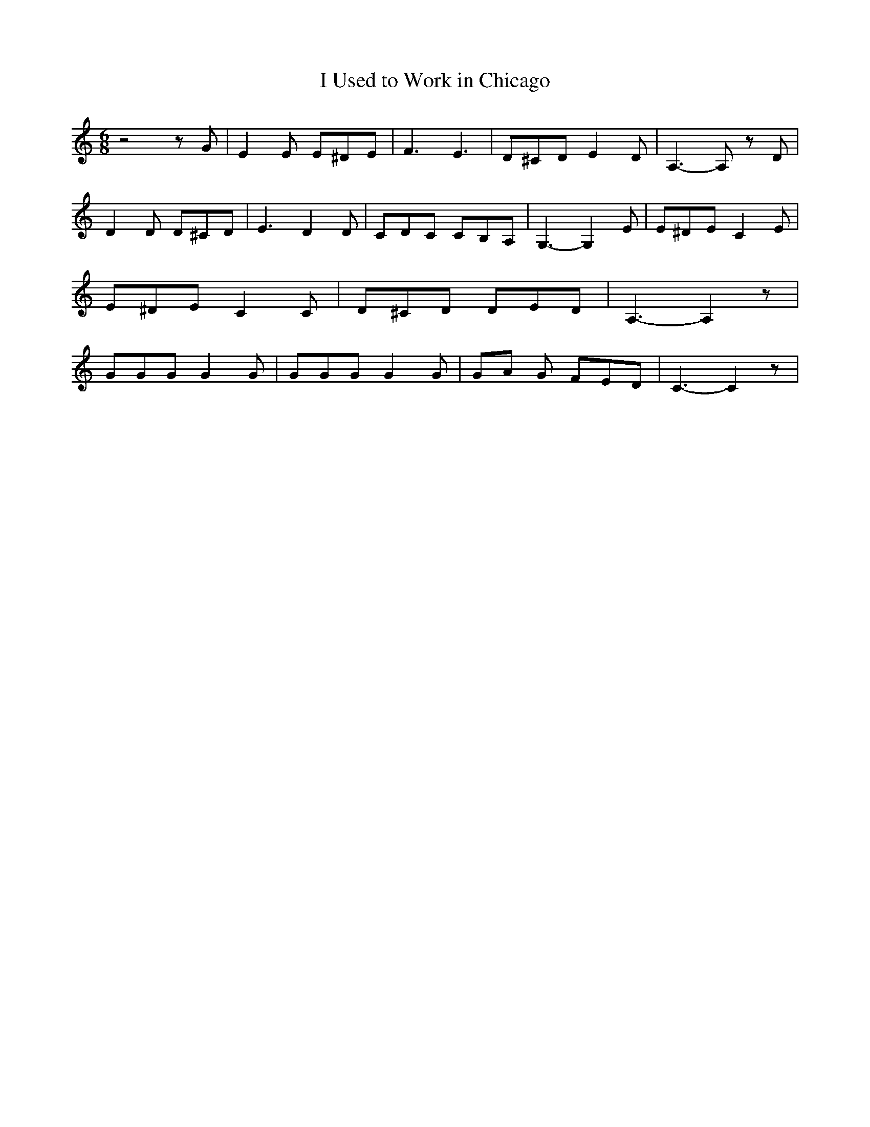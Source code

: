 % Generated more or less automatically by swtoabc by Erich Rickheit KSC
X:1
T:I Used to Work in Chicago
M:6/8
L:1/8
K:C
 z4 z G| E2 E E^DE| F3 E3| D^CD E2 D| A,3- A, z D| D2 D D^CD| E3 D2 D|\
 CDC CB,A,| G,3- G,2 E| E^DE C2 E| E^DE C2 C| D^CD DED| A,3- A,2 z|\
 GGG G2 G| GGG G2 G|G-A G FED| C3- C2 z|


